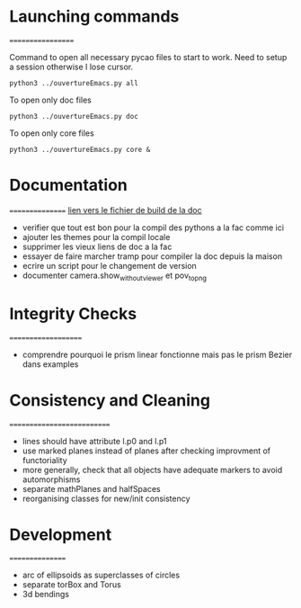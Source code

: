 * Launching commands
==================

Command to open all necessary pycao files
to start to work. Need to setup a session
otherwise I lose cursor. 

#+BEGIN_SRC sh output: silent :session PycaoSetOfFiles
python3 ../ouvertureEmacs.py all
 #+END_SRC

To open only doc files
#+BEGIN_SRC sh output: silent :session PycaoSetOfFiles
python3 ../ouvertureEmacs.py doc
 #+END_SRC

To open only core files
#+BEGIN_SRC sh output: silent :session PycaoSetOfFiles
python3 ../ouvertureEmacs.py core & 
 #+END_SRC

* Documentation
================
[[file:documentation/buildDoc.org][lien vers le fichier de build de la doc]]

- verifier que tout est bon pour la compil des pythons a la fac comme
  ici
- ajouter les themes pour la compil locale
- supprimer les vieux liens de doc a la fac
- essayer de faire marcher tramp pour compiler la doc depuis la maison
- ecrire un script pour le changement de version
- documenter camera.show_without_viewer et pov_to_png

* Integrity Checks
====================
- comprendre pourquoi le prism linear fonctionne mais pas le prism Bezier dans examples

* Consistency and Cleaning
===========================

- lines should have attribute l.p0 and l.p1
- use marked planes instead of planes after checking improvment of
  functoriality
- more generally, check that all objects have adequate markers to
  avoid automorphisms
- separate mathPlanes and halfSpaces 
- reorganising classes for new/init consistency

* Development
================
- arc of ellipsoids as superclasses of circles
- separate torBox and Torus
- 3d bendings
